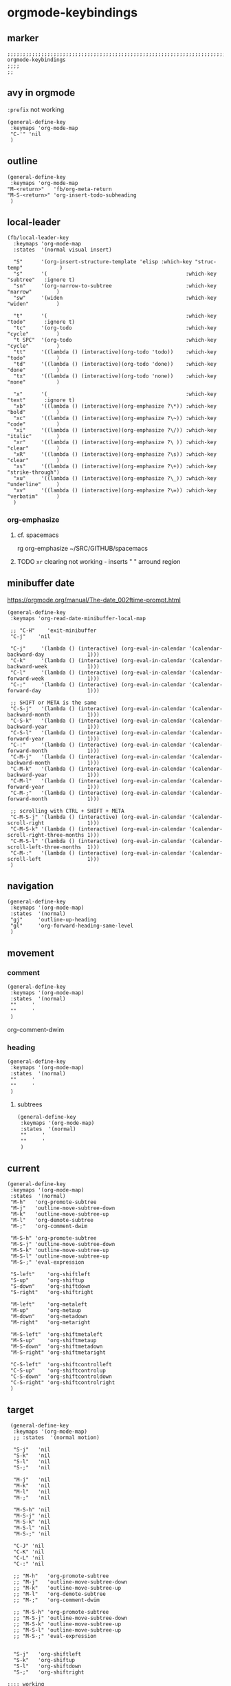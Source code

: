 * orgmode-keybindings
** marker
#+begin_src elisp
  ;;;;;;;;;;;;;;;;;;;;;;;;;;;;;;;;;;;;;;;;;;;;;;;;;;;;;;;;;;;;;;;;;;;;;;;;;;;;;;;;;;;;;;;;;;;;;;;;;;;;; orgmode-keybindings
  ;;;;
  ;;
#+end_src
** avy in orgmode
~:prefix~ not working
#+begin_src elisp
  (general-define-key
   :keymaps 'org-mode-map
   "C-'" 'nil
   )
#+end_src
** outline
#+begin_src elisp
  (general-define-key
   :keymaps 'org-mode-map
  "M-<return>"   'fb/org-meta-return
  "M-S-<return>" 'org-insert-todo-subheading
   )
#+end_src
** local-leader
#+begin_src elisp
  (fb/local-leader-key
    :keymaps 'org-mode-map
    :states  '(normal visual insert)

    "S"      '(org-insert-structure-template 'elisp :which-key "struc-temp"            )
    "s"      '(                                             :which-key "subtree"   :ignore t)
    "sn"     '(org-narrow-to-subtree                        :which-key "narrow"        )
    "sw"     '(widen                                        :which-key "widen"         )

    "t"      '(                                             :which-key "todo"      :ignore t)
    "tc"     '(org-todo                                     :which-key "cycle"         )
    "t SPC"  '(org-todo                                     :which-key "cycle"         )
    "tt"     '((lambda () (interactive)(org-todo 'todo))    :which-key "todo"          )
    "td"     '((lambda () (interactive)(org-todo 'done))    :which-key "done"          )
    "tx"     '((lambda () (interactive)(org-todo 'none))    :which-key "none"          )

    "x"      '(                                             :which-key "text"      :ignore t)
    "xb"     '((lambda () (interactive)(org-emphasize ?\*)) :which-key "bold"          )
    "xc"     '((lambda () (interactive)(org-emphasize ?\~)) :which-key "code"          )
    "xi"     '((lambda () (interactive)(org-emphasize ?\/)) :which-key "italic"        )
    "xr"     '((lambda () (interactive)(org-emphasize ?\ )) :which-key "clear"         )
    "xR"     '((lambda () (interactive)(org-emphasize ?\s)) :which-key "clear"         )
    "xs"     '((lambda () (interactive)(org-emphasize ?\+)) :which-key "strike-through")
    "xu"     '((lambda () (interactive)(org-emphasize ?\_)) :which-key "underline"     )
    "xv"     '((lambda () (interactive)(org-emphasize ?\=)) :which-key "verbatim"      )
    )
#+end_src
*** org-emphasize
**** cf. spacemacs
#+begin_example shell
rg org-emphasize ~/SRC/GITHUB/spacemacs
#+end_example
**** TODO =xr= clearing not working - inserts " " arround region
** minibuffer date
https://orgmode.org/manual/The-date_002ftime-prompt.html
#+begin_src elisp
  (general-define-key
   :keymaps 'org-read-date-minibuffer-local-map

   ;; "C-H"    'exit-minibuffer
   "C-j"    'nil

   "C-j"     '(lambda () (interactive) (org-eval-in-calendar '(calendar-backward-day              1)))
   "C-k"     '(lambda () (interactive) (org-eval-in-calendar '(calendar-backward-week             1)))
   "C-l"     '(lambda () (interactive) (org-eval-in-calendar '(calendar-forward-week              1)))
   "C-;"     '(lambda () (interactive) (org-eval-in-calendar '(calendar-forward-day               1)))

   ;; SHIFT or META is the same
   "C-S-j"   '(lambda () (interactive) (org-eval-in-calendar '(calendar-backward-month            1)))
   "C-S-k"   '(lambda () (interactive) (org-eval-in-calendar '(calendar-backward-year             1)))
   "C-S-l"   '(lambda () (interactive) (org-eval-in-calendar '(calendar-forward-year              1)))
   "C-:"     '(lambda () (interactive) (org-eval-in-calendar '(calendar-forward-month             1)))
   "C-M-j"   '(lambda () (interactive) (org-eval-in-calendar '(calendar-backward-month            1)))
   "C-M-k"   '(lambda () (interactive) (org-eval-in-calendar '(calendar-backward-year             1)))
   "C-M-l"   '(lambda () (interactive) (org-eval-in-calendar '(calendar-forward-year              1)))
   "C-M-;"   '(lambda () (interactive) (org-eval-in-calendar '(calendar-forward-month             1)))

   ;; scrolling with CTRL + SHIFT + META
   "C-M-S-j" '(lambda () (interactive) (org-eval-in-calendar '(calendar-scroll-right              1)))
   "C-M-S-k" '(lambda () (interactive) (org-eval-in-calendar '(calendar-scroll-right-three-months 1)))
   "C-M-S-l" '(lambda () (interactive) (org-eval-in-calendar '(calendar-scroll-left-three-months  1)))
   "C-M-:"   '(lambda () (interactive) (org-eval-in-calendar '(calendar-scroll-left               1)))
   )
#+end_src
** navigation
#+begin_src elisp
  (general-define-key
   :keymaps '(org-mode-map)
   :states  '(normal)
   "gj"     'outline-up-heading
   "gl"     'org-forward-heading-same-level
   )
#+end_src
#+begin_example elisp
#+end_example
** movement
*** comment
#+begin_src elisp :tangle no
  (general-define-key
   :keymaps '(org-mode-map)
   :states  '(normal)
   ""     '
   ""     '
   )
#+end_src
org-comment-dwim
*** heading
#+begin_src elisp :tangle no
  (general-define-key
   :keymaps '(org-mode-map)
   :states  '(normal)
   ""     '
   ""     '
   )
#+end_src
**** subtrees
#+begin_src elisp :tangle no
  (general-define-key
   :keymaps '(org-mode-map)
   :states  '(normal)
   ""     '
   ""     '
   )
#+end_src
** current
#+begin_src elisp :tangle no
  (general-define-key
   :keymaps '(org-mode-map)
   :states  '(normal)
   "M-h"   'org-promote-subtree
   "M-j"   'outline-move-subtree-down
   "M-k"   'outline-move-subtree-up
   "M-l"   'org-demote-subtree
   "M-;"   'org-comment-dwim

   "M-S-h" 'org-promote-subtree
   "M-S-j" 'outline-move-subtree-down
   "M-S-k" 'outline-move-subtree-up
   "M-S-l" 'outline-move-subtree-up
   "M-S-;" 'eval-expression

   "S-left"    'org-shiftleft
   "S-up"      'org-shiftup
   "S-down"    'org-shiftdown
   "S-right"   'org-shiftright

   "M-left"    'org-metaleft
   "M-up"      'org-metaup
   "M-down"    'org-metadown
   "M-right"   'org-metaright

   "M-S-left"  'org-shiftmetaleft
   "M-S-up"    'org-shiftmetaup
   "M-S-down"  'org-shiftmetadown
   "M-S-right" 'org-shiftmetaright

   "C-S-left"  'org-shiftcontrolleft
   "C-S-up"    'org-shiftcontrolup
   "C-S-down"  'org-shiftcontroldown
   "C-S-right" 'org-shiftcontrolright
   )
#+end_src
** target
 #+begin_src elisp
     (general-define-key
      :keymaps '(org-mode-map)
      ;; :states  '(normal motion)

      "S-j"   'nil
      "S-k"   'nil
      "S-l"   'nil
      "S-;"   'nil

      "M-j"   'nil
      "M-k"   'nil
      "M-l"   'nil
      "M-;"   'nil

      "M-S-h" 'nil
      "M-S-j" 'nil
      "M-S-k" 'nil
      "M-S-l" 'nil
      "M-S-;" 'nil

      "C-J" 'nil
      "C-K" 'nil
      "C-L" 'nil
      "C-:" 'nil

      ;; "M-h"   'org-promote-subtree
      ;; "M-j"   'outline-move-subtree-down
      ;; "M-k"   'outline-move-subtree-up
      ;; "M-l"   'org-demote-subtree
      ;; "M-;"   'org-comment-dwim

      ;; "M-S-h" 'org-promote-subtree
      ;; "M-S-j" 'outline-move-subtree-down
      ;; "M-S-k" 'outline-move-subtree-up
      ;; "M-S-l" 'outline-move-subtree-up
      ;; "M-S-;" 'eval-expression


      "S-j"   'org-shiftleft
      "S-k"   'org-shiftup
      "S-l"   'org-shiftdown
      "S-;"   'org-shiftright

    ;;;; working
      "M-j"   'org-metaleft
      "M-k"   'org-metaup
      "M-l"   'org-metadown
      "M-;"   'org-metaright

      "M-S-h" 'eval-expression
      "M-S-j" 'org-shiftmetaleft
      "M-S-k" 'org-shiftmetaup
      "M-S-l" 'org-shiftmetadown
      "M-S-;" 'org-shiftmetaright

      "C-J" 'org-shiftcontrolleft
      "C-K" 'org-shiftcontrolup
      "C-L" 'org-shiftcontroldown
      "C-:" 'org-shiftcontrolright
      )
#+end_src
** meta-jkl;
#+begin_src elisp
  (defun fb/org-mode-meta-bindings ()
      (general-define-key
       :keymaps '(outline-mode-map)
       :states  '(normal)
       "M-j"   'nil
       "M-k"   'nil
       "M-l"   'nil
       "M-;"   'nil
       )
  )
#+end_src
** hook-function
#+begin_src elisp
  (defun fb/org-mode-keybindings-h ()
    (fb/org-mode-meta-bindings)
  )
#+end_src
** hook
#+begin_src elisp
  (add-hook 'org-mode-hook 'fb/org-mode-keybindings-h)
#+end_src
** test
*** test1
**** test
***** test
***** test1
***** TODO test
*** test2
*** test3
**** test1
***** test
***** test1
******* test
******* test
***** test2
